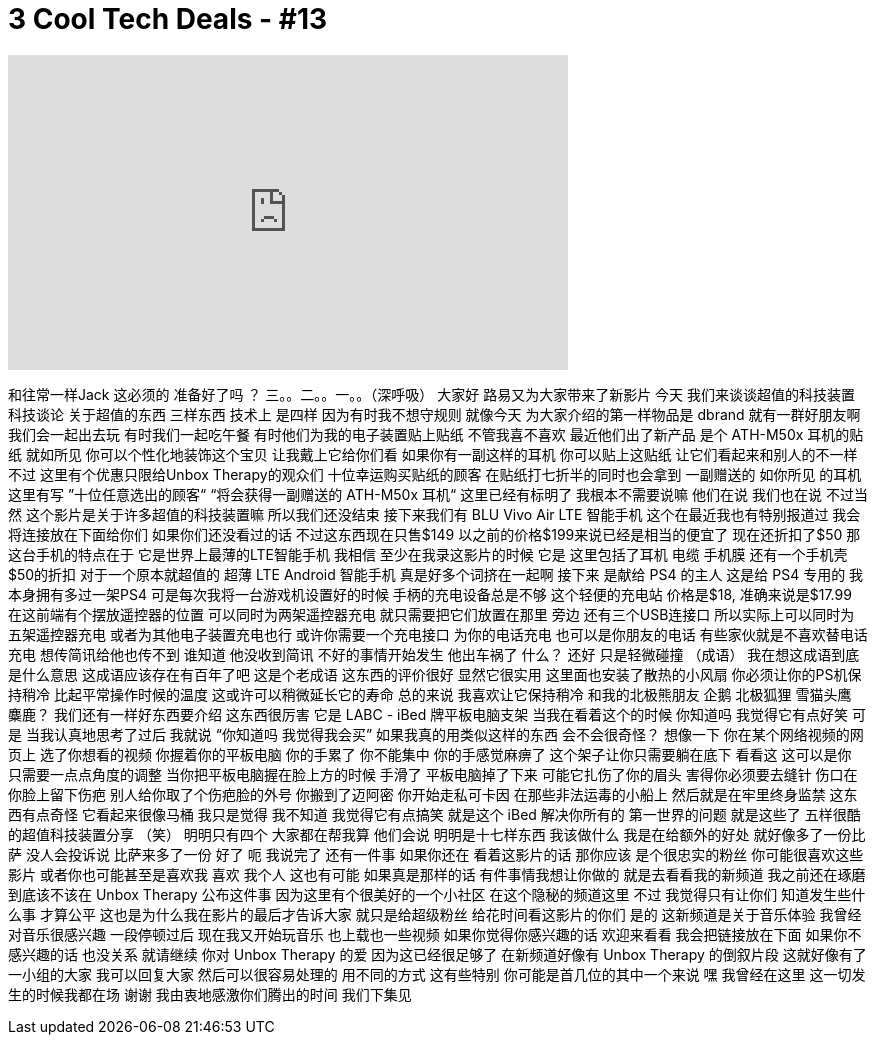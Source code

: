= 3 Cool Tech Deals - #13
:published_at: 2016-01-26
:hp-alt-title: 3 Cool Tech Deals - #13
:hp-image: https://i.ytimg.com/vi/Wiw4yEa_Kmc/maxresdefault.jpg


++++
<iframe width="560" height="315" src="https://www.youtube.com/embed/Wiw4yEa_Kmc?rel=0" frameborder="0" allow="autoplay; encrypted-media" allowfullscreen></iframe>
++++

和往常一样Jack 这必须的
准备好了吗 ？
三。。二。。一。。（深呼吸）
大家好
路易又为大家带来了新影片
今天 我们来谈谈超值的科技装置
科技谈论 关于超值的东西
三样东西
技术上 是四样
因为有时我不想守规则
就像今天
为大家介绍的第一样物品是 dbrand
就有一群好朋友啊
我们会一起出去玩
有时我们一起吃午餐
有时他们为我的电子装置贴上贴纸 不管我喜不喜欢
最近他们出了新产品
是个 ATH-M50x 耳机的贴纸
就如所见 你可以个性化地装饰这个宝贝
让我戴上它给你们看
如果你有一副这样的耳机 你可以贴上这贴纸
让它们看起来和别人的不一样
不过 这里有个优惠只限给Unbox Therapy的观众们
十位幸运购买贴纸的顾客
在贴纸打七折半的同时也会拿到
一副赠送的 如你所见 的耳机
这里有写 ”十位任意选出的顾客“
“将会获得一副赠送的 ATH-M50x 耳机“
这里已经有标明了
我根本不需要说嘛
他们在说 我们也在说
不过当然 这个影片是关于许多超值的科技装置嘛
所以我们还没结束
接下来我们有
BLU Vivo Air LTE 智能手机
这个在最近我也有特别报道过
我会将连接放在下面给你们
如果你们还没看过的话
不过这东西现在只售$149
以之前的价格$199来说已经是相当的便宜了 现在还折扣了$50
那这台手机的特点在于
它是世界上最薄的LTE智能手机 我相信
至少在我录这影片的时候 它是
这里包括了耳机 电缆 手机膜
还有一个手机壳 $50的折扣 对于一个原本就超值的
超薄 LTE Android 智能手机
真是好多个词挤在一起啊
接下来 是献给 PS4 的主人
这是给 PS4 专用的
我本身拥有多过一架PS4
可是每次我将一台游戏机设置好的时候
手柄的充电设备总是不够
这个轻便的充电站 价格是$18, 准确来说是$17.99
在这前端有个摆放遥控器的位置
可以同时为两架遥控器充电
就只需要把它们放置在那里
旁边 还有三个USB连接口
所以实际上可以同时为五架遥控器充电
或者为其他电子装置充电也行
或许你需要一个充电接口
为你的电话充电 也可以是你朋友的电话
有些家伙就是不喜欢替电话充电
想传简讯给他也传不到
谁知道
他没收到简讯
不好的事情开始发生
他出车祸了
什么？
还好 只是轻微碰撞 （成语）
我在想这成语到底是什么意思
这成语应该存在有百年了吧
这是个老成语
这东西的评价很好 显然它很实用
这里面也安装了散热的小风扇
你必须让你的PS机保持稍冷
比起平常操作时候的温度
这或许可以稍微延长它的寿命
总的来说 我喜欢让它保持稍冷
和我的北极熊朋友
企鹅 北极狐狸
雪猫头鹰
麋鹿？
我们还有一样好东西要介绍
这东西很厉害
它是 LABC - iBed 牌平板电脑支架
当我在看着这个的时候 你知道吗 我觉得它有点好笑
可是 当我认真地思考了过后
我就说 “你知道吗 我觉得我会买”
如果我真的用类似这样的东西
会不会很奇怪？
想像一下 你在某个网络视频的网页上
选了你想看的视频
你握着你的平板电脑
你的手累了
你不能集中 你的手感觉麻痹了
这个架子让你只需要躺在底下
看看这 这可以是你
只需要一点点角度的调整
当你把平板电脑握在脸上方的时候 手滑了
平板电脑掉了下来
可能它扎伤了你的眉头
害得你必须要去缝针
伤口在你脸上留下伤疤
别人给你取了个伤疤脸的外号
你搬到了迈阿密
你开始走私可卡因
在那些非法运毒的小船上
然后就是在牢里终身监禁
这东西有点奇怪 它看起来很像马桶
我只是觉得 我不知道
我觉得它有点搞笑
就是这个 iBed
解决你所有的 第一世界的问题
就是这些了 五样很酷的超值科技装置分享 （笑）
明明只有四个
大家都在帮我算
他们会说 明明是十七样东西
我该做什么
我是在给额外的好处
就好像多了一份比萨
没人会投诉说 比萨来多了一份
好了 呃 我说完了
还有一件事 如果你还在
看着这影片的话 那你应该
是个很忠实的粉丝
你可能很喜欢这些影片
或者你也可能甚至是喜欢我
喜欢 我个人
这也有可能
如果真是那样的话 有件事情我想让你做的
就是去看看我的新频道
我之前还在琢磨
到底该不该在 Unbox Therapy 公布这件事
因为这里有个很美好的一个小社区
在这个隐秘的频道这里
不过 我觉得只有让你们
知道发生些什么事 才算公平
这也是为什么我在影片的最后才告诉大家
就只是给超级粉丝 给花时间看这影片的你们
是的 这新频道是关于音乐体验
我曾经对音乐很感兴趣
一段停顿过后
现在我又开始玩音乐 也上载也一些视频
如果你觉得你感兴趣的话 欢迎来看看
我会把链接放在下面
如果你不感兴趣的话 也没关系
就请继续
你对 Unbox Therapy 的爱
因为这已经很足够了
在新频道好像有 Unbox Therapy 的倒叙片段
这就好像有了一小组的大家
我可以回复大家 然后可以很容易处理的
用不同的方式
这有些特别
你可能是首几位的其中一个来说
嘿 我曾经在这里
这一切发生的时候我都在场
谢谢 我由衷地感激你们腾出的时间
我们下集见